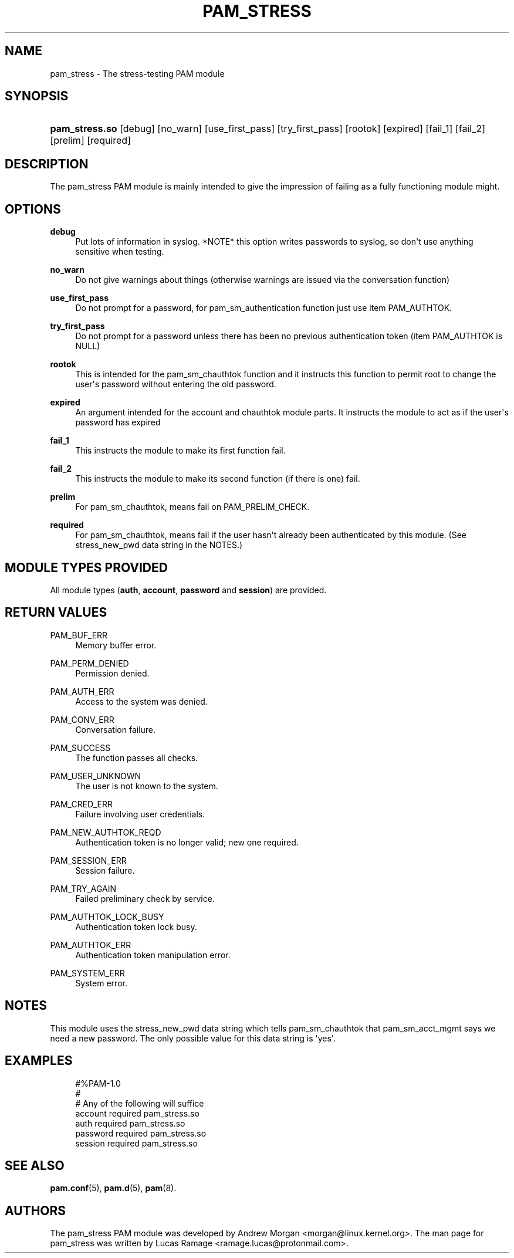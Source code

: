 '\" t
.\"     Title: pam_stress
.\"    Author: [see the "AUTHORS" section]
.\" Generator: DocBook XSL Stylesheets v1.79.1 <http://docbook.sf.net/>
.\"      Date: 11/25/2020
.\"    Manual: Linux-PAM Manual
.\"    Source: Linux-PAM Manual
.\"  Language: English
.\"
.TH "PAM_STRESS" "8" "11/25/2020" "Linux-PAM Manual" "Linux-PAM Manual"
.\" -----------------------------------------------------------------
.\" * Define some portability stuff
.\" -----------------------------------------------------------------
.\" ~~~~~~~~~~~~~~~~~~~~~~~~~~~~~~~~~~~~~~~~~~~~~~~~~~~~~~~~~~~~~~~~~
.\" http://bugs.debian.org/507673
.\" http://lists.gnu.org/archive/html/groff/2009-02/msg00013.html
.\" ~~~~~~~~~~~~~~~~~~~~~~~~~~~~~~~~~~~~~~~~~~~~~~~~~~~~~~~~~~~~~~~~~
.ie \n(.g .ds Aq \(aq
.el       .ds Aq '
.\" -----------------------------------------------------------------
.\" * set default formatting
.\" -----------------------------------------------------------------
.\" disable hyphenation
.nh
.\" disable justification (adjust text to left margin only)
.ad l
.\" -----------------------------------------------------------------
.\" * MAIN CONTENT STARTS HERE *
.\" -----------------------------------------------------------------
.SH "NAME"
pam_stress \- The stress\-testing PAM module
.SH "SYNOPSIS"
.HP \w'\fBpam_stress\&.so\fR\ 'u
\fBpam_stress\&.so\fR [debug] [no_warn] [use_first_pass] [try_first_pass] [rootok] [expired] [fail_1] [fail_2] [prelim] [required]
.SH "DESCRIPTION"
.PP
The pam_stress PAM module is mainly intended to give the impression of failing as a fully functioning module might\&.
.SH "OPTIONS"
.PP
\fBdebug\fR
.RS 4
Put lots of information in syslog\&. *NOTE* this option writes passwords to syslog, so don\*(Aqt use anything sensitive when testing\&.
.RE
.PP
\fBno_warn\fR
.RS 4
Do not give warnings about things (otherwise warnings are issued via the conversation function)
.RE
.PP
\fBuse_first_pass\fR
.RS 4
Do not prompt for a password, for pam_sm_authentication function just use item PAM_AUTHTOK\&.
.RE
.PP
\fBtry_first_pass\fR
.RS 4
Do not prompt for a password unless there has been no previous authentication token (item PAM_AUTHTOK is NULL)
.RE
.PP
\fBrootok\fR
.RS 4
This is intended for the pam_sm_chauthtok function and it instructs this function to permit root to change the user\*(Aqs password without entering the old password\&.
.RE
.PP
\fBexpired\fR
.RS 4
An argument intended for the account and chauthtok module parts\&. It instructs the module to act as if the user\*(Aqs password has expired
.RE
.PP
\fBfail_1\fR
.RS 4
This instructs the module to make its first function fail\&.
.RE
.PP
\fBfail_2\fR
.RS 4
This instructs the module to make its second function (if there is one) fail\&.
.RE
.PP
\fBprelim\fR
.RS 4
For pam_sm_chauthtok, means fail on PAM_PRELIM_CHECK\&.
.RE
.PP
\fBrequired\fR
.RS 4
For pam_sm_chauthtok, means fail if the user hasn\*(Aqt already been authenticated by this module\&. (See stress_new_pwd data string in the NOTES\&.)
.RE
.SH "MODULE TYPES PROVIDED"
.PP
All module types (\fBauth\fR,
\fBaccount\fR,
\fBpassword\fR
and
\fBsession\fR) are provided\&.
.SH "RETURN VALUES"
.PP
PAM_BUF_ERR
.RS 4
Memory buffer error\&.
.RE
.PP
PAM_PERM_DENIED
.RS 4
Permission denied\&.
.RE
.PP
PAM_AUTH_ERR
.RS 4
Access to the system was denied\&.
.RE
.PP
PAM_CONV_ERR
.RS 4
Conversation failure\&.
.RE
.PP
PAM_SUCCESS
.RS 4
The function passes all checks\&.
.RE
.PP
PAM_USER_UNKNOWN
.RS 4
The user is not known to the system\&.
.RE
.PP
PAM_CRED_ERR
.RS 4
Failure involving user credentials\&.
.RE
.PP
PAM_NEW_AUTHTOK_REQD
.RS 4
Authentication token is no longer valid; new one required\&.
.RE
.PP
PAM_SESSION_ERR
.RS 4
Session failure\&.
.RE
.PP
PAM_TRY_AGAIN
.RS 4
Failed preliminary check by service\&.
.RE
.PP
PAM_AUTHTOK_LOCK_BUSY
.RS 4
Authentication token lock busy\&.
.RE
.PP
PAM_AUTHTOK_ERR
.RS 4
Authentication token manipulation error\&.
.RE
.PP
PAM_SYSTEM_ERR
.RS 4
System error\&.
.RE
.SH "NOTES"
.PP
This module uses the stress_new_pwd data string which tells pam_sm_chauthtok that pam_sm_acct_mgmt says we need a new password\&. The only possible value for this data string is \*(Aqyes\*(Aq\&.
.SH "EXAMPLES"
.sp
.if n \{\
.RS 4
.\}
.nf
#%PAM\-1\&.0
#
# Any of the following will suffice
account  required pam_stress\&.so
auth     required pam_stress\&.so
password required pam_stress\&.so
session  required pam_stress\&.so
    
.fi
.if n \{\
.RE
.\}
.SH "SEE ALSO"
.PP
\fBpam.conf\fR(5),
\fBpam.d\fR(5),
\fBpam\fR(8)\&.
.SH "AUTHORS"
.PP
The pam_stress PAM module was developed by Andrew Morgan <morgan@linux\&.kernel\&.org>\&. The man page for pam_stress was written by Lucas Ramage <ramage\&.lucas@protonmail\&.com>\&.
